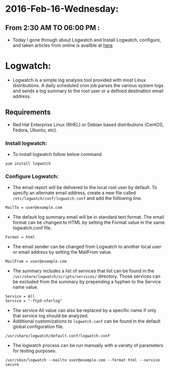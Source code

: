 * 2016-Feb-16-Wednesday:
** From 2:30 AM TO 06:00 PM :
 - Today I gone through about Logwatch and Install Logwatch, configure, and taken articles from online is availble at [[https://devops.profitbricks.com/tutorials/install-and-configure-logwatch/][here]]
* Logwatch:
 - Logwatch is a simple log analysis tool provided with most Linux distributions. A daily scheduled cron job parses the various system logs and sends a
   log summary to the root user or a defined destination email address.
** Requirements
 - Red Hat Enterprise Linux (RHEL) or Debian based distributions (CentOS, Fedora, Ubuntu, etc).
*** Install logwatch:
 - To install logwatch follow below command 
#+begin_example
yum install logwatch
#+end_example
*** Configure Logwatch:
 - The email report will be delivered to the local root user by default. To specify an alternate email address, 
   create a new file called =/etc/logwatch/conf/logwatch.conf= and add the following line.
#+begin_example
MailTo = user@example.com
#+end_example
 - The default log summary email will be in standard text format. The email format can be changed to HTML by setting the Format value in the same logwatch.conf file.
#+begin_example
Format = html
#+end_example
 - The email sender can be changed from Logwatch to another local user or email address by setting the MailFrom value.
#+begin_example
MailFrom = user@example.com
#+end_example
 - The summary includes a list of services that list can be found in the =/usr/share/logwatch/scripts/services/= directory. 
   Those services can be excluded from the summary by prepending a hyphen to the Service name value.
#+begin_example
Service = All
Service = "-ftpd-xferlog"
#+end_example
 - The service All value can also be replaced by a specific name if only that service log should be analyzed.
 - Additional customizations to =logwatch.conf= can be found in the default global configuration file.
#+begin_example
/usr/share/logwatch/default.conf/logwatch.conf
#+end_example
 - The logwatch process can be run manually with a variety of parameters for testing purposes.
#+begin_example
/usr/sbin/logwatch --mailto user@example.com --format html --service secure
#+end_example

